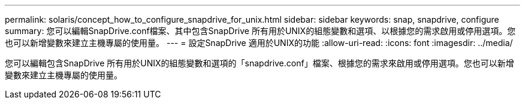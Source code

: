 ---
permalink: solaris/concept_how_to_configure_snapdrive_for_unix.html 
sidebar: sidebar 
keywords: snap, snapdrive, configure 
summary: 您可以編輯SnapDrive.conf檔案、其中包含SnapDrive 所有用於UNIX的組態變數和選項、以根據您的需求啟用或停用選項。您也可以新增變數來建立主機專屬的使用量。 
---
= 設定SnapDrive 適用於UNIX的功能
:allow-uri-read: 
:icons: font
:imagesdir: ../media/


[role="lead"]
您可以編輯包含SnapDrive 所有用於UNIX的組態變數和選項的「snapdrive.conf」檔案、根據您的需求來啟用或停用選項。您也可以新增變數來建立主機專屬的使用量。
